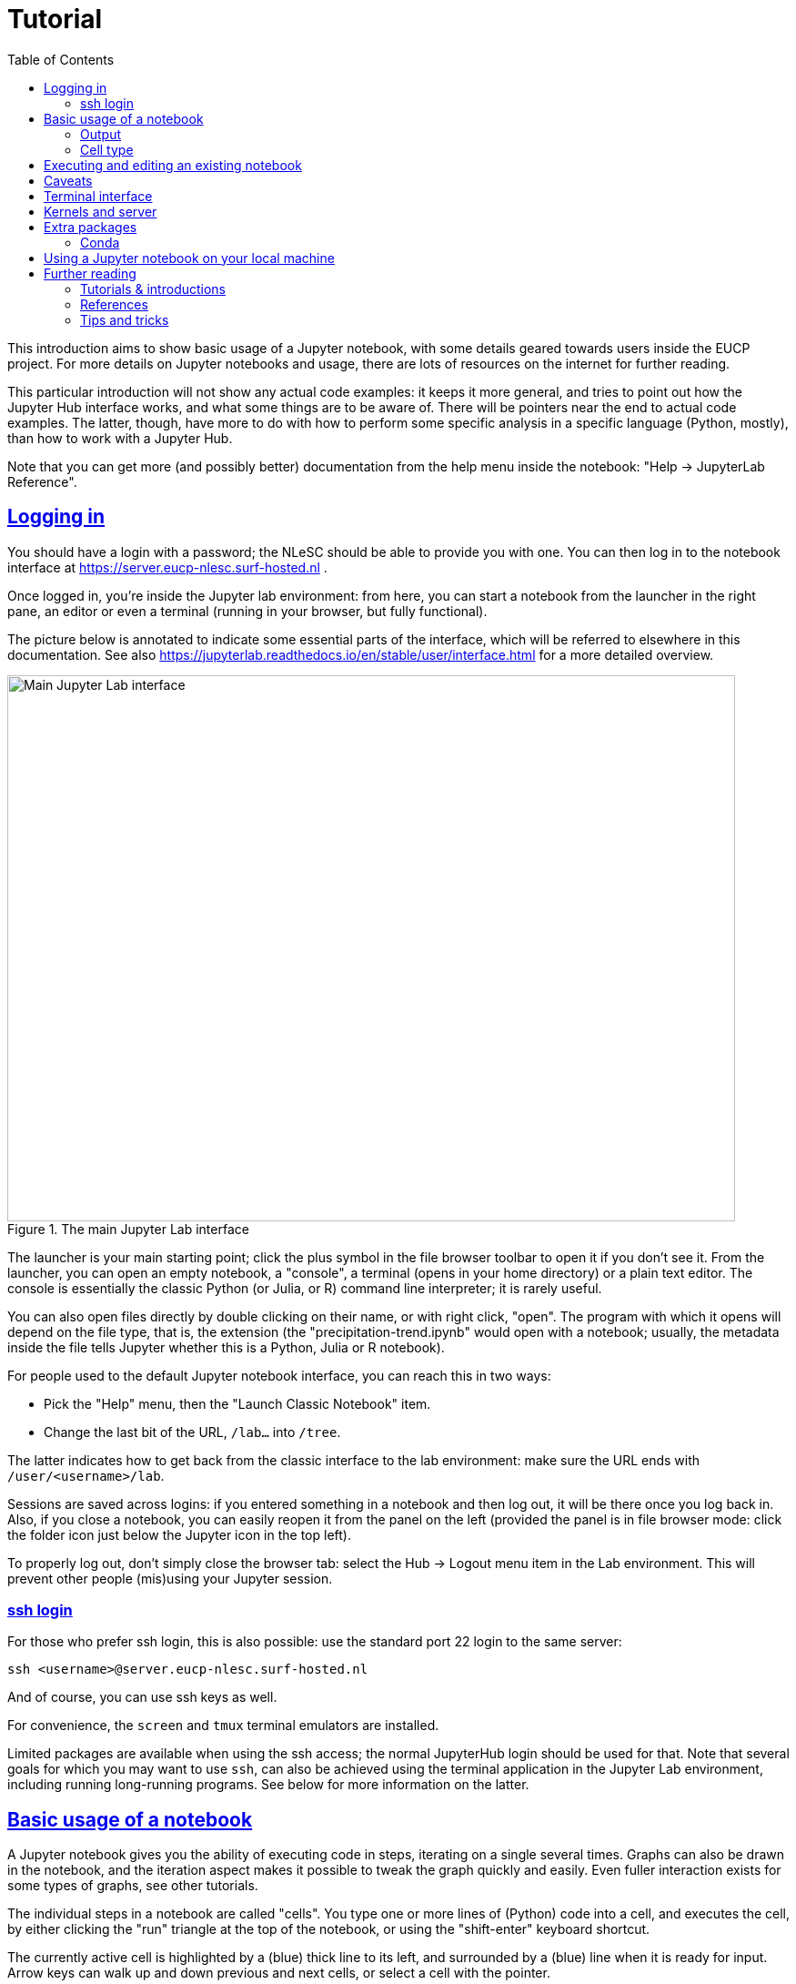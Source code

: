 = Tutorial
:toc:
:sectlinks:

This introduction aims to show basic usage of a Jupyter notebook, with some details geared towards users inside the EUCP project.
For more details on Jupyter notebooks and usage, there are lots of resources on the internet for further reading.

This particular introduction will not show any actual code examples: it keeps it more general, and tries to point out how the Jupyter Hub interface works, and what some things are to be aware of.
There will be pointers near the end to actual code examples.
The latter, though, have more to do with how to perform some specific analysis in a specific language (Python, mostly), than how to work with a Jupyter Hub.

Note that you can get more (and possibly better) documentation from the help menu inside the notebook: "Help -> JupyterLab Reference".

== Logging in

You should have a login with a password; the NLeSC should be able to provide you with one.
You can then log in to the notebook interface at https://server.eucp-nlesc.surf-hosted.nl .

Once logged in, you're inside the Jupyter lab environment: from here, you can start a notebook from the launcher in the right pane, an editor or even a terminal (running in your browser, but fully functional).

The picture below is annotated to indicate some essential parts of the interface, which will be referred to elsewhere in this documentation. See also https://jupyterlab.readthedocs.io/en/stable/user/interface.html for a more detailed overview.

.The main Jupyter Lab interface
[#jupyterlab-interface]
image::jupyterlab-interface.png[Main Jupyter Lab interface,800,600]

The launcher is your main starting point; click the plus symbol in the file browser  toolbar to open it if you don't see it.
From the launcher, you can open an empty notebook, a "console", a terminal (opens in your home directory) or a plain text editor.
The console is essentially the classic Python (or Julia, or R) command line interpreter; it is rarely useful.

You can also open files directly by double clicking on their name, or with right click, "open".
The program with which it opens will depend on the file type, that is, the extension (the "precipitation-trend.ipynb" would open with a notebook; usually, the metadata inside the file tells Jupyter whether this is a Python, Julia or R notebook).


For people used to the default Jupyter notebook interface, you can reach this in two ways:

* Pick the "Help" menu, then the "Launch Classic Notebook" item.
* Change the last bit of the URL, `/lab...` into `/tree`.

The latter indicates how to get back from the classic interface to the lab environment: make sure the URL ends with `/user/<username>/lab`.

Sessions are saved across logins: if you entered something in a notebook and then log out, it will be there once you log back in. Also, if you close a notebook, you can easily reopen it from the panel on the left (provided the panel is in file browser mode: click the folder icon just below the Jupyter icon in the top left).

To properly log out, don't simply close the browser tab: select the Hub -> Logout menu item in the Lab environment. This will prevent other people (mis)using your Jupyter session.

=== ssh login

For those who prefer ssh login, this is also possible: use the standard port 22 login to the same server:

[source]
----
ssh <username>@server.eucp-nlesc.surf-hosted.nl
----

And of course, you can use ssh keys as well.

For convenience, the `screen` and `tmux` terminal emulators are installed.

Limited packages are available when using the ssh access; the normal JupyterHub login should be used for that.
Note that several goals for which you may want to use `ssh`, can also be achieved using the terminal application in the Jupyter Lab environment, including running long-running programs.
See below for more information on the latter.

== Basic usage of a notebook

A Jupyter notebook gives you the ability of executing code in steps, iterating on a single several times. Graphs can also be drawn in the notebook, and the iteration aspect makes it possible to tweak the graph quickly and easily.
Even fuller interaction exists for some types of graphs, see other tutorials.

The individual steps in a notebook are called "cells".
You type one or more lines of (Python) code into a cell, and executes the cell, by either clicking the "run" triangle at the top of the notebook, or using the "shift-enter" keyboard shortcut.

The currently active cell is highlighted by a (blue) thick line to its left, and surrounded by a (blue) line when it is ready for input.
Arrow keys can walk up and down previous and next cells, or select a cell with the pointer.

Note that the notebook has essentially two modes: one where commands (or text) can be inserted, called "edit mode", and a mode where extra commands can be issued, called "command mode".
A highlighted cell (and blinking cursor) indicates edit mode, while an active but greyed-out cell indicates command mode.
Use enter to get into edit mode, and use escape to get into command mode.

Most commands work both in edit and command mode, such as running a cell using shift-enter.
Some keyboard shortcuts, such as "d d" (which deleted the selected cell(s)), only work in command mode.
If you are using the mouse and menu items, you'll find there is not much difference between the two modes.
Note that you can select multiple cells and apply commands such as the aforementioned "d d" (menu item: Edit - Delete Cells) command.

Type in some simple code, then see the effect when you run a cell.
To save your work, use "File -> Save Notebook" or simply control-s / command-s (depending on your OS & browser combination).
You may want to rename the notebook from the standard "Untitled.ipynb": right-click on the tab of the relevant notebook and pick the first item: "Rename Notebook...".
Or use "File -> Save Notebook As..." / shift-control-s / shift-command-s.

=== Output

The output from each cell is whatever the last line returns.
There is no print function needed, but if you want output from earlier lines in the cell, you will need to use `print()` or something similar (such as logging functions).
You can avoid output by assigning to a variable (the underscore variable can be useful here), or appending a semi-colon, `;`, at the end of the last line.

=== Cell type

Cells can be of another type than code: plain text ("raw") and Markdown are also possible.
Select the cell type from the "Code" menu item at the top of the notebook.
Note that "code" type of cells have an (empty) number holder in front of them `[ ]:`.
Markdown is a simple mark-up language, and it is useful if you want to provide a bit more layout (lists, tables, headings, indented text) than you can achieve with raw text.
You'll need to "run" a Markdown cell to actually render it into HTML.
If you select to edit a Markdown cell, it will automatically revert to Markdown (from HTML) until you rerun it, after which it will show rendered HTML again.

The code type is always that of the chosen kernel. You can change the kernel of a notebook, although this will be of limited use (it was useful for transitioning Python 2 to Python 3 code).
There are ways of running, for example, an R code block in a few cells inside a Jupyter Python (3) notebook.
For reproducibility and convenience of other users, however, we don't recommend this.


You can thus switch your cell type between code and Markdown, providing text between your code that is more readable than standard Python comments.
This is, for example, widely used for teaching purposes.
It is generally used to explain steps in the next cell(s) better than a set of comments.
All data (variables, function definitions etc) are saved between cells, not hampering execution.

A nice example of this is the online Python Data Science Handbook by Jake Vanderplas: a few dozen notebooks are listed at https://github.com/jakevdp/PythonDataScienceHandbook/tree/master/notebooks .
Conveniently, GitHub can render Jupyter notebooks: when selecting a notebook on GitHub, GitHub will attempt to render it with Markdown-to-HTML formatting and figures (though some larger notebooks will fail to render).
Note that figures are saved *with* the notebook: there is no actual execution of the code in a rendered notebook, just the notebook as last saved by the creator.

== Executing and editing an existing notebook

Other than creating your own notebook, you can also grab a notebook from a colleague, and run it yourself.
Very similar to running a script, but this time, you can easily stop halfway, edit some lines of code, then execute the rest with your changes.

As an example, you could download one of the aforementioned data science handbook example notebooks.
Pick one you like (e.g., the K-means tutorial, notebook 05.11; it may take a few tries for GitHub to render it)footnote:[it is an unfortunate effect of the rapid development in some Python packages, that several of the machine learning examples here already suffer from backwards incompatibility: some modules used have been removed, replaced or renamed, and as a result, some of these notebooks will not execute properly].
Select the "Download" or "Raw" option near the top on the GitHub page, which will likely render the raw notebook contents in your web browser (a JSON file).
Save this raw page somewhere on your local machine (preferably keep the extension to be `.ipynb`), then in the Jupyter lab on the server, in the file browser (left pane, the folder icon), select "Upload Files" (line with up-arrow above it).
Once the notebook is uploaded, Jupyter Lab will recognise it by its extension as a Jupyter notebook, and either double-clicking or right-click -> Open should start a new notebook with all the content already in it, including the graphics.
(There is, as far as a I know, not yet a way to open a remote notebook directly from a Jupyter Lab, by giving it the URL of the file or the URL of the GitHub repository item: you'll have to download and upload it yourself.)

You can now execute the cells top-down one by one (shift-enter nicely steps through each cell), which will recreate the graphs; and edit cells in the notebook as you see fit.
In the main menu, there are various other options under the "Run" item to run a notebook.


== Caveats

There are a few caveats to be aware of when using a Jupyter notebook;

Notebooks are not idempotent::
In other words, executing a notebook cell over and over again will not always yield the same result.
The following example shows:
+
[source]
----
[4]: a = 5
-----------
[5]: a += 1
-----------
[ ]: a
----
+
Depending on how often you execute cell #5, the last cell will show 6, 7, 8 or an even higher number.
You could even execute a dozen cells in order, then go back to a cell like #5 here, execute it once, then hop forward all the way to where you were before (skipping all cells in between), and get different results, because you increased `a` 's value by 1.
It is, therefore, often good before sending a notebook to someone else, or publishing it in some other way, to ensure everything works as expected.
The menu item "Run -> Restart Kernel and Run All Cells..." is a good option for this.

Insignificant changes in the notebook file hamper version control::
Each code cell has a counter next to it (the counter serves, among others, as a history item).
Since this counter changes every time you execute a cell, *and* the counter is saved in the notebook file, the actual file on disk changes, even if the code nor output have changed (execution date information may also be saved and will change every time).
This is annoying when using versioning software such as git, which will show this as a difference.
Again, the menu item "Run -> Restart Kernel and Run All Cells..." can help here, resetting all the counters.
There are also a few little scripts that clean up the notebook files on disk, that you can run before using git.
Be aware that some scripts also strip the *output* from the notebooks.
This may be fine, but when such notebooks are saved on GitHub, they will be rendered with just the input: no output or graphs will be visible.
+
One tool is https://github.com/kynan/nbstripout[nbstripout]; you can use it as `nbstripout --keep-output` to keep the output, but remove the counters, before adding and committing this to git or your favourite versioning tool.

Output may get lost::
When closing and then re-opening a notebook, or when logging out and logging back in again, calculations will still proceed in the background (as long as the server is running).
But their output may not be visible anymore: the kernel has lost the connection to the displaying cell.
Always assign important output to a variable, so you can retrieve it later.
This prevents losing results when e.g. accidentally closing a browser tab.



== Terminal interface

The Terminal interface is very much like a normal terminal.
You can walk around the file system, execute programs and open up a text editor (even if there is a standard text editor shipped with Jupyter Lab).

You can also compile and run programs directly from the terminal.
For longer running programs, it may be useful to redirect the normal output (`stdout`) and errors (`stderr`) to a file, and disconnect the program from the terminal, so it will continue to run.
The following is one easy way to do this:
[source]
----
$ ./start-long-running-program >& output.txt &
$ disown %1
----

`ps -ax` will still show the program, but it will not be connected to the Terminal app.

Be aware that in the above example, both standard output and standard error are sent to the same file.
To keep them separate, use e.g.
[source]
----
$ ./start-long-running-program > output.txt 2> error.txt &
$ disown %1
----

Note that these examples use `disown`.
The `nohup` command is an alternative, used in front of the long running command.
`nohup` will automatically redirect output to a file called `nohup.out`.

== Kernels and server

The *Kernel* refers to the underlying program executing your commands, such as Python, or perhaps R or Julia.
There are a few interesting options under the "Kernel" menu item.
Perhaps the most important one is "Interrupt Kernel" ("i i" keyboard shortcut in command mode): if you realise the cell you are currently executing takes too long, this will stop the cell and kernel.

The "Restart Kernel and Clear All Outputs..." is a good way to start a notebook completely from scratch.
It will not execute the notebook, but will remove all variable values kept in memory, but *only* for the current notebook.
Or, as mentioned in the <<Caveats>> section, use "Run -> Restart Kernel and Run All Cells...".

If you want a *complete* restart, you can restart the server: "Hub -> Control Panel", then "Stop My Server", then "Start My Server".
This will not clear the notebooks, nor log you out, but it will completely restart the underlying server that takes care of running all the kernels.
This is nearly the definition of "Server" here: it is the part that provides the web interface and runs the kernels.
It is called *your* server, since it runs under your account, and restarting it does not hamper other users.
There is a more general server that is used by everyone, which is what you see at the login page.

This gives some insight how a Jupyter Hub works and is subdivided: main server -> user servers -> kernels.
This can be useful to keep in mind when something breaks or hangs: you may not need to restart everything.

== Extra packages

The notebook environment is set up with most Python packages and utilities available.
If, however, you have need a straightforward package that isn't installed, you can install it locally yourself:

* Open a Terminal
* `pip install <mypackage> --user`
* Start a new notebook

The `--user` option is necessary, since otherwise `pip` will attempt to install the package system wide, and you won't have access to do that.
You will also have to start a new notebook, to let the Python kernel pick up the newly installed package.

You can even avoid opening the Terminal, and use the shell escape with pip from within a notebook cell: `!pip install <mypackage> --user`.
You will still have to start a new notebook though.

=== Conda

If you are familiar with conda, you can use this to install even more packages, including C or Fortran libraries.
Conda can be found at `/usr/local/miniconda/bin/conda`, and should be on your `$PATH`.
Use the Terminal to create a new environment and install the necessary packages.

For example, in the Terminal
[source]
----
conda create --name myenv --channel conda-forge python=3.7 astropy
----
in case you want to run some astronomical analysis.

The above also uses the conda-forge channel, which houses a lot of useful (scientific) packages.

Conda creates a new "environment", which is not read by a (new) notebook, unfortunately.
Therefore, at the moment, you can only use this for running scripts in the Terminal.

== Using a Jupyter notebook on your local machine

If you have gotten the hang of notebooks, and you like them, you may also want to try and use them on your local machine.
This can be as simple as
[source]
----
python3 -m pip install jupyter
----

and then

[source]
----
python3 -m jupyter notebook
----

(I use the `python3 -m <package>` idiom: this guarantees the corresponding package-executable belongs to this Python version, and not, for example, Python 2.
For example, `pip` generally refers to Python 2, and `pip3` to Python 3, but this is not guaranteed.)

The last command will open a tab in your default browser with a (classic) notebook on your localhost.

If you want a Jupyter Lab environment, install it and run it
[source]
----
python3 -m pip install jupyterlab
python3 -m jupyter lab
----

Some details can also be found at https://jupyter.readthedocs.io/en/latest/content-quickstart.html

== Further reading

=== Tutorials & introductions

Note about tutorials and introduction: there is a lot of information on the internet, but lots of that is spent instructing the reader how to install Jupyter (Lab or other).
With a server already available, you can obviously skip those parts, and dive straight into code examples.
If you want to run a Jupyter(Lab) environment on your own machine, the first half of such material may also be of use, but see also the <<Using a Jupyter notebook on your local machine,previous section>>.

* https://www.codecademy.com/articles/how-to-use-jupyter-notebooks
* https://www.dataquest.io/blog/jupyter-notebook-tutorial/

=== References

* https://jupyterlab.readthedocs.io/en/stable/
* https://jupyter.org/documentation

=== Tips and tricks

* https://www.dataquest.io/blog/jupyter-notebook-tips-tricks-shortcuts/

